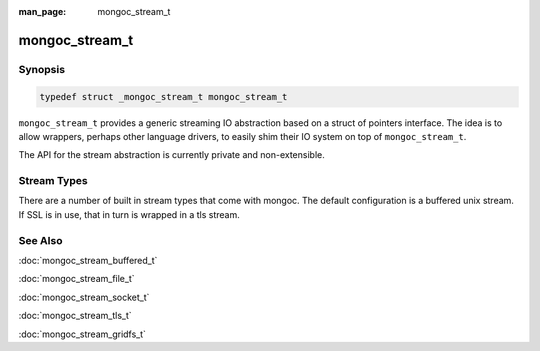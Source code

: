 :man_page: mongoc_stream_t

mongoc_stream_t
===============

Synopsis
--------

.. code-block:: none

  typedef struct _mongoc_stream_t mongoc_stream_t

``mongoc_stream_t`` provides a generic streaming IO abstraction based on a struct of pointers interface. The idea is to allow wrappers, perhaps other language drivers, to easily shim their IO system on top of ``mongoc_stream_t``.

The API for the stream abstraction is currently private and non-extensible.

Stream Types
------------

There are a number of built in stream types that come with mongoc. The default configuration is a buffered unix stream.  If SSL is in use, that in turn is wrapped in a tls stream.

.. only:: html

  Functions
  ---------

  .. toctree::
    :titlesonly:
    :maxdepth: 1

    mongoc_stream_buffered_new
    mongoc_stream_close
    mongoc_stream_cork
    mongoc_stream_destroy
    mongoc_stream_flush
    mongoc_stream_get_base_stream
    mongoc_stream_read
    mongoc_stream_readv
    mongoc_stream_setsockopt
    mongoc_stream_uncork
    mongoc_stream_write
    mongoc_stream_writev

See Also
--------

:doc:`mongoc_stream_buffered_t`

:doc:`mongoc_stream_file_t`

:doc:`mongoc_stream_socket_t`

:doc:`mongoc_stream_tls_t`

:doc:`mongoc_stream_gridfs_t`

